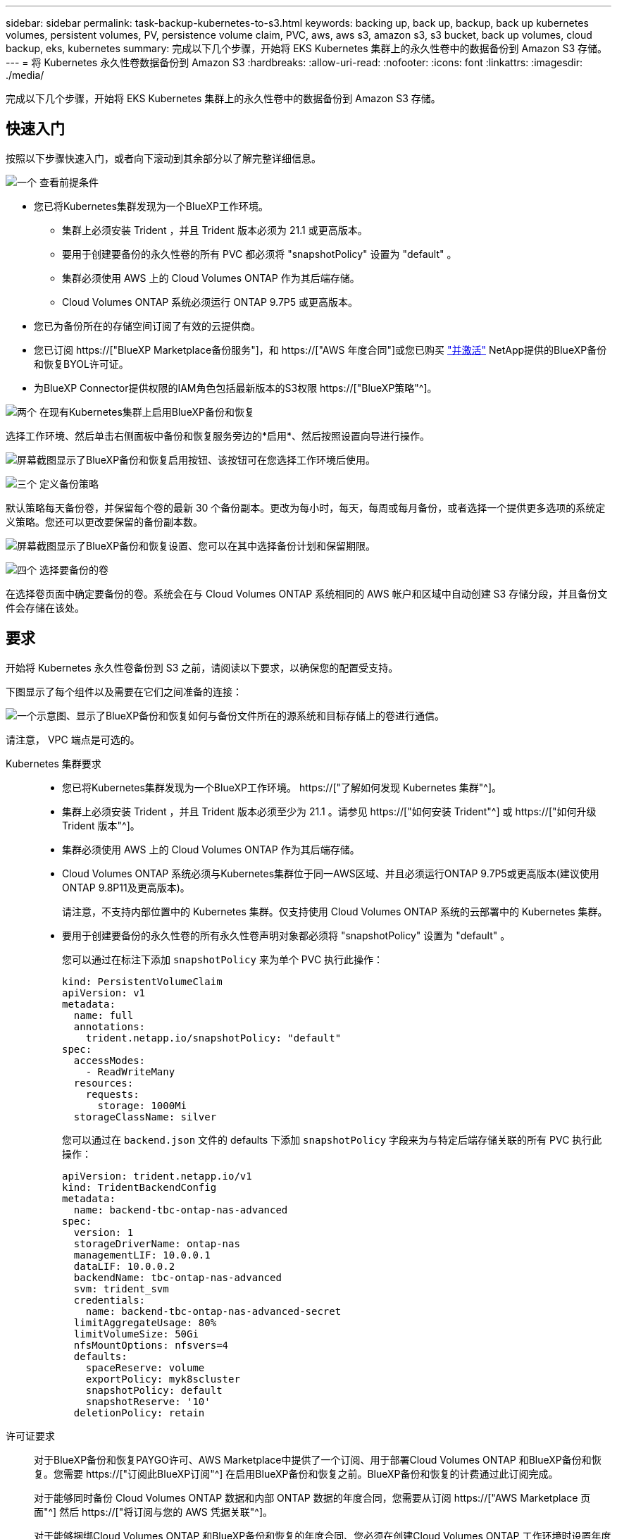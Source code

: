 ---
sidebar: sidebar 
permalink: task-backup-kubernetes-to-s3.html 
keywords: backing up, back up, backup, back up kubernetes volumes, persistent volumes, PV, persistence volume claim, PVC, aws, aws s3, amazon s3, s3 bucket, back up volumes, cloud backup, eks, kubernetes 
summary: 完成以下几个步骤，开始将 EKS Kubernetes 集群上的永久性卷中的数据备份到 Amazon S3 存储。 
---
= 将 Kubernetes 永久性卷数据备份到 Amazon S3
:hardbreaks:
:allow-uri-read: 
:nofooter: 
:icons: font
:linkattrs: 
:imagesdir: ./media/


[role="lead"]
完成以下几个步骤，开始将 EKS Kubernetes 集群上的永久性卷中的数据备份到 Amazon S3 存储。



== 快速入门

按照以下步骤快速入门，或者向下滚动到其余部分以了解完整详细信息。

.image:https://raw.githubusercontent.com/NetAppDocs/common/main/media/number-1.png["一个"] 查看前提条件
[role="quick-margin-list"]
* 您已将Kubernetes集群发现为一个BlueXP工作环境。
+
** 集群上必须安装 Trident ，并且 Trident 版本必须为 21.1 或更高版本。
** 要用于创建要备份的永久性卷的所有 PVC 都必须将 "snapshotPolicy" 设置为 "default" 。
** 集群必须使用 AWS 上的 Cloud Volumes ONTAP 作为其后端存储。
** Cloud Volumes ONTAP 系统必须运行 ONTAP 9.7P5 或更高版本。


* 您已为备份所在的存储空间订阅了有效的云提供商。
* 您已订阅 https://["BlueXP Marketplace备份服务"]，和 https://["AWS 年度合同"]或您已购买 link:task-licensing-cloud-backup.html#use-a-bluexp-backup-and-recovery-byol-license["并激活"] NetApp提供的BlueXP备份和恢复BYOL许可证。
* 为BlueXP Connector提供权限的IAM角色包括最新版本的S3权限 https://["BlueXP策略"^]。


.image:https://raw.githubusercontent.com/NetAppDocs/common/main/media/number-2.png["两个"] 在现有Kubernetes集群上启用BlueXP备份和恢复
[role="quick-margin-para"]
选择工作环境、然后单击右侧面板中备份和恢复服务旁边的*启用*、然后按照设置向导进行操作。

[role="quick-margin-para"]
image:screenshot_backup_cvo_enable.png["屏幕截图显示了BlueXP备份和恢复启用按钮、该按钮可在您选择工作环境后使用。"]

.image:https://raw.githubusercontent.com/NetAppDocs/common/main/media/number-3.png["三个"] 定义备份策略
[role="quick-margin-para"]
默认策略每天备份卷，并保留每个卷的最新 30 个备份副本。更改为每小时，每天，每周或每月备份，或者选择一个提供更多选项的系统定义策略。您还可以更改要保留的备份副本数。

[role="quick-margin-para"]
image:screenshot_backup_policy_k8s_aws.png["屏幕截图显示了BlueXP备份和恢复设置、您可以在其中选择备份计划和保留期限。"]

.image:https://raw.githubusercontent.com/NetAppDocs/common/main/media/number-4.png["四个"] 选择要备份的卷
[role="quick-margin-para"]
在选择卷页面中确定要备份的卷。系统会在与 Cloud Volumes ONTAP 系统相同的 AWS 帐户和区域中自动创建 S3 存储分段，并且备份文件会存储在该处。



== 要求

开始将 Kubernetes 永久性卷备份到 S3 之前，请阅读以下要求，以确保您的配置受支持。

下图显示了每个组件以及需要在它们之间准备的连接：

image:diagram_cloud_backup_k8s_cvo_aws.png["一个示意图、显示了BlueXP备份和恢复如何与备份文件所在的源系统和目标存储上的卷进行通信。"]

请注意， VPC 端点是可选的。

Kubernetes 集群要求::
+
--
* 您已将Kubernetes集群发现为一个BlueXP工作环境。 https://["了解如何发现 Kubernetes 集群"^]。
* 集群上必须安装 Trident ，并且 Trident 版本必须至少为 21.1 。请参见 https://["如何安装 Trident"^] 或 https://["如何升级 Trident 版本"^]。
* 集群必须使用 AWS 上的 Cloud Volumes ONTAP 作为其后端存储。
* Cloud Volumes ONTAP 系统必须与Kubernetes集群位于同一AWS区域、并且必须运行ONTAP 9.7P5或更高版本(建议使用ONTAP 9.8P11及更高版本)。
+
请注意，不支持内部位置中的 Kubernetes 集群。仅支持使用 Cloud Volumes ONTAP 系统的云部署中的 Kubernetes 集群。

* 要用于创建要备份的永久性卷的所有永久性卷声明对象都必须将 "snapshotPolicy" 设置为 "default" 。
+
您可以通过在标注下添加 `snapshotPolicy` 来为单个 PVC 执行此操作：

+
[source, json]
----
kind: PersistentVolumeClaim
apiVersion: v1
metadata:
  name: full
  annotations:
    trident.netapp.io/snapshotPolicy: "default"
spec:
  accessModes:
    - ReadWriteMany
  resources:
    requests:
      storage: 1000Mi
  storageClassName: silver
----
+
您可以通过在 `backend.json` 文件的 defaults 下添加 `snapshotPolicy` 字段来为与特定后端存储关联的所有 PVC 执行此操作：

+
[source, json]
----
apiVersion: trident.netapp.io/v1
kind: TridentBackendConfig
metadata:
  name: backend-tbc-ontap-nas-advanced
spec:
  version: 1
  storageDriverName: ontap-nas
  managementLIF: 10.0.0.1
  dataLIF: 10.0.0.2
  backendName: tbc-ontap-nas-advanced
  svm: trident_svm
  credentials:
    name: backend-tbc-ontap-nas-advanced-secret
  limitAggregateUsage: 80%
  limitVolumeSize: 50Gi
  nfsMountOptions: nfsvers=4
  defaults:
    spaceReserve: volume
    exportPolicy: myk8scluster
    snapshotPolicy: default
    snapshotReserve: '10'
  deletionPolicy: retain
----


--
许可证要求:: 对于BlueXP备份和恢复PAYGO许可、AWS Marketplace中提供了一个订阅、用于部署Cloud Volumes ONTAP 和BlueXP备份和恢复。您需要 https://["订阅此BlueXP订阅"^] 在启用BlueXP备份和恢复之前。BlueXP备份和恢复的计费通过此订阅完成。
+
--
对于能够同时备份 Cloud Volumes ONTAP 数据和内部 ONTAP 数据的年度合同，您需要从订阅 https://["AWS Marketplace 页面"^] 然后 https://["将订阅与您的 AWS 凭据关联"^]。

对于能够捆绑Cloud Volumes ONTAP 和BlueXP备份和恢复的年度合同、您必须在创建Cloud Volumes ONTAP 工作环境时设置年度合同。此选项不允许您备份内部数据。

对于BlueXP备份和恢复BYOL许可、您需要NetApp提供的序列号、以便在许可证有效期和容量内使用此服务。 link:task-licensing-cloud-backup.html#use-a-bluexp-backup-and-recovery-byol-license["了解如何管理 BYOL 许可证"]。

您需要为备份所在的存储空间创建一个 AWS 帐户。

--
支持的 AWS 区域:: 所有AWS地区均支持BlueXP备份和恢复 https://["支持 Cloud Volumes ONTAP 的位置"^]。
需要 AWS 备份权限:: 为BlueXP提供权限的IAM角色必须包括最新版本的S3权限 https://["BlueXP策略"^]。
+
--
以下是策略中的特定 S3 权限：

[source, json]
----
{
            "Sid": "backupPolicy",
            "Effect": "Allow",
            "Action": [
                "s3:DeleteBucket",
                "s3:GetLifecycleConfiguration",
                "s3:PutLifecycleConfiguration",
                "s3:PutBucketTagging",
                "s3:ListBucketVersions",
                "s3:GetObject",
                "s3:DeleteObject",
                "s3:ListBucket",
                "s3:ListAllMyBuckets",
                "s3:GetBucketTagging",
                "s3:GetBucketLocation",
                "s3:GetBucketPolicyStatus",
                "s3:GetBucketPublicAccessBlock",
                "s3:GetBucketAcl",
                "s3:GetBucketPolicy",
                "s3:PutBucketPublicAccessBlock"
            ],
            "Resource": [
                "arn:aws:s3:::netapp-backup-*"
            ]
        },
----
--




== 启用BlueXP备份和恢复

随时直接从Kubernetes工作环境启用BlueXP备份和恢复。

.步骤
. 选择工作环境、然后单击右面板中备份和恢复服务旁边的*启用*。
+
如果您的备份的Amazon S3目标作为工作环境存在于Canvas上、您可以将Kubernetes集群拖动到Amazon S3工作环境中以启动设置向导。

+
image:screenshot_backup_cvo_enable.png["屏幕截图显示了BlueXP备份和恢复设置按钮、该按钮可在您选择工作环境后使用。"]

. 输入备份策略详细信息并单击 * 下一步 * 。
+
您可以定义备份计划并选择要保留的备份数。

+
image:screenshot_backup_policy_k8s_aws.png["屏幕截图显示了BlueXP备份和恢复设置、您可以在其中选择计划和备份保留。"]

. 选择要备份的永久性卷。
+
** 要备份所有卷，请选中标题行（image:button_backup_all_volumes.png[""]）。
** 要备份单个卷，请选中每个卷对应的框（image:button_backup_1_volume.png[""]）。
+
image:screenshot_backup_select_volumes_k8s.png["选择要备份的永久性卷的屏幕截图。"]



. 如果您希望所有当前卷和未来卷都启用备份、只需选中"自动备份未来卷…​"复选框即可。如果禁用此设置、则需要手动为未来的卷启用备份。
. 单击*激活备份*、BlueXP备份和恢复将开始对每个选定卷进行初始备份。


.结果
系统会在与 Cloud Volumes ONTAP 系统相同的 AWS 帐户和区域中自动创建 S3 存储分段，并且备份文件会存储在该处。

此时将显示 Kubernetes 信息板，以便您可以监控备份的状态。

.下一步是什么？
您可以 link:task-manage-backups-kubernetes.html["启动和停止卷备份或更改备份计划"^]。您也可以 link:task-restore-backups-kubernetes.html#restoring-volumes-from-a-kubernetes-backup-file["从备份文件还原整个卷"^] 作为 AWS 中相同或不同 Kubernetes 集群上的新卷（位于同一区域）。
